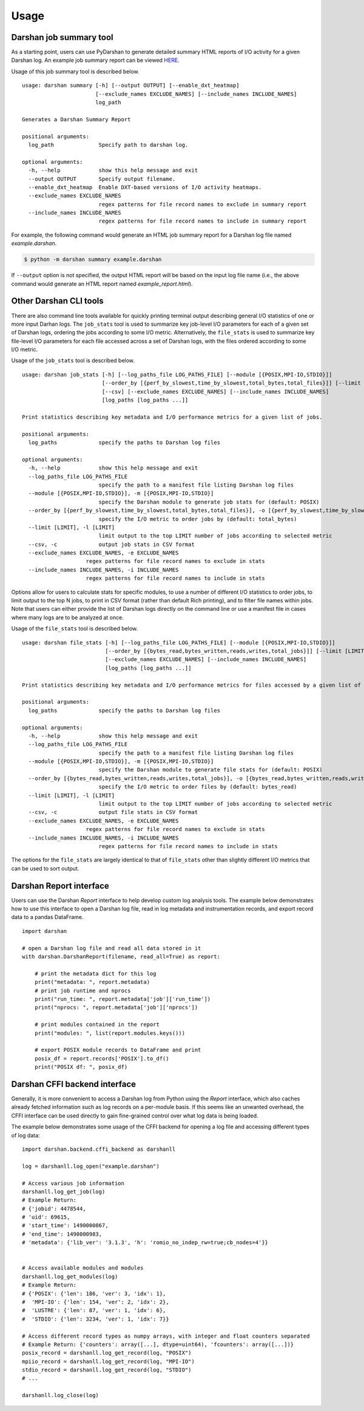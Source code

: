 .. _usage:

=====
Usage
=====

Darshan job summary tool
------------------------

As a starting point, users can use PyDarshan to generate detailed
summary HTML reports of I/O activity for a given Darshan log. An
example job summary report can be viewed `HERE <https://www.mcs.anl.gov/research/projects/darshan/docs/example_report.html>`_.

Usage of this job summary tool is described below. ::

    usage: darshan summary [-h] [--output OUTPUT] [--enable_dxt_heatmap]
                           [--exclude_names EXCLUDE_NAMES] [--include_names INCLUDE_NAMES]
                           log_path

    Generates a Darshan Summary Report

    positional arguments:
      log_path              Specify path to darshan log.

    optional arguments:
      -h, --help            show this help message and exit
      --output OUTPUT       Specify output filename.
      --enable_dxt_heatmap  Enable DXT-based versions of I/O activity heatmaps.
      --exclude_names EXCLUDE_NAMES
                            regex patterns for file record names to exclude in summary report
      --include_names INCLUDE_NAMES
                            regex patterns for file record names to include in summary report

For example, the following command would generate an HTML job summary report
for a Darshan log file named `example.darshan`.

.. code-block:: console

    $ python -m darshan summary example.darshan

If ``--output`` option is not specified, the output HTML report will be based
on the input log file name (i.e., the above command would generate an HTML
report named `example_report.html`).

Other Darshan CLI tools
-----------------------

There are also command line tools available for quickly printing terminal output
describing general I/O statistics of one or more input Darhan logs.
The ``job_stats`` tool is used to summarize key job-level I/O parameters for each
of a given set of Darshan logs, ordering the jobs according to some I/O metric.
Alternatively, the ``file_stats`` is used to summarize key file-level I/O
parameters for each file accessed across a set of Darshan logs, with the files
ordered according to some I/O metric.

Usage of the ``job_stats`` tool is described below. ::

    usage: darshan job_stats [-h] [--log_paths_file LOG_PATHS_FILE] [--module [{POSIX,MPI-IO,STDIO}]]
                             [--order_by [{perf_by_slowest,time_by_slowest,total_bytes,total_files}]] [--limit [LIMIT]]
                             [--csv] [--exclude_names EXCLUDE_NAMES] [--include_names INCLUDE_NAMES]
                             [log_paths [log_paths ...]]

    Print statistics describing key metadata and I/O performance metrics for a given list of jobs.

    positional arguments:
      log_paths             specify the paths to Darshan log files

    optional arguments:
      -h, --help            show this help message and exit
      --log_paths_file LOG_PATHS_FILE
                            specify the path to a manifest file listing Darshan log files
      --module [{POSIX,MPI-IO,STDIO}], -m [{POSIX,MPI-IO,STDIO}]
                            specify the Darshan module to generate job stats for (default: POSIX)
      --order_by [{perf_by_slowest,time_by_slowest,total_bytes,total_files}], -o [{perf_by_slowest,time_by_slowest,total_bytes,total_files}]
                            specify the I/O metric to order jobs by (default: total_bytes)
      --limit [LIMIT], -l [LIMIT]
                            limit output to the top LIMIT number of jobs according to selected metric
      --csv, -c             output job stats in CSV format
      --exclude_names EXCLUDE_NAMES, -e EXCLUDE_NAMES
                        regex patterns for file record names to exclude in stats
      --include_names INCLUDE_NAMES, -i INCLUDE_NAMES
                        regex patterns for file record names to include in stats

Options allow for users to calculate stats for specific modules, to use a number of different
I/O statistics to order jobs, to limit output to the top N jobs, to print in CSV format
(rather than default Rich printing), and to filter file names within jobs.
Note that users can either provide the list of Darshan logs directly on the command line
or use a manifest file in cases where many logs are to be analyzed at once.

Usage of the ``file_stats`` tool is described below. ::

    usage: darshan file_stats [-h] [--log_paths_file LOG_PATHS_FILE] [--module [{POSIX,MPI-IO,STDIO}]]
                              [--order_by [{bytes_read,bytes_written,reads,writes,total_jobs}]] [--limit [LIMIT]] [--csv]
                              [--exclude_names EXCLUDE_NAMES] [--include_names INCLUDE_NAMES]
                              [log_paths [log_paths ...]]

    Print statistics describing key metadata and I/O performance metrics for files accessed by a given list of jobs.

    positional arguments:
      log_paths             specify the paths to Darshan log files

    optional arguments:
      -h, --help            show this help message and exit
      --log_paths_file LOG_PATHS_FILE
                            specify the path to a manifest file listing Darshan log files
      --module [{POSIX,MPI-IO,STDIO}], -m [{POSIX,MPI-IO,STDIO}]
                            specify the Darshan module to generate file stats for (default: POSIX)
      --order_by [{bytes_read,bytes_written,reads,writes,total_jobs}], -o [{bytes_read,bytes_written,reads,writes,total_jobs}]
                            specify the I/O metric to order files by (default: bytes_read)
      --limit [LIMIT], -l [LIMIT]
                            limit output to the top LIMIT number of jobs according to selected metric
      --csv, -c             output file stats in CSV format
      --exclude_names EXCLUDE_NAMES, -e EXCLUDE_NAMES
                        regex patterns for file record names to exclude in stats
      --include_names INCLUDE_NAMES, -i INCLUDE_NAMES
                            regex patterns for file record names to include in stats

The options for the ``file_stats`` are largely identical to that of ``file_stats`` other
than slightly different I/O metrics that can be used to sort output.

Darshan Report interface
------------------------

Users can use the Darshan `Report` interface to help develop custom log analysis tools.
The example below demonstrates how to use this interface to open a Darshan log file,
read in log metadata and instrumentation records, and export record data to a pandas
DataFrame. ::

    import darshan

    # open a Darshan log file and read all data stored in it
    with darshan.DarshanReport(filename, read_all=True) as report:

        # print the metadata dict for this log
        print("metadata: ", report.metadata)
        # print job runtime and nprocs
        print("run_time: ", report.metadata['job']['run_time'])
        print("nprocs: ", report.metadata['job']['nprocs'])

        # print modules contained in the report
        print("modules: ", list(report.modules.keys()))

        # export POSIX module records to DataFrame and print
        posix_df = report.records['POSIX'].to_df()
        print("POSIX df: ", posix_df)


Darshan CFFI backend interface
------------------------------

Generally, it is more convenient to access a Darshan log from Python using the `Report`
interface, which also caches already fetched information such as log records on a
per-module basis.
If this seems like an unwanted overhead, the CFFI interface can be used directly to gain
fine-grained control over what log data is being loaded.

The example below demonstrates some usage of the CFFI backend for opening a
log file and accessing different types of log data::

    import darshan.backend.cffi_backend as darshanll

    log = darshanll.log_open("example.darshan")

    # Access various job information
    darshanll.log_get_job(log)
    # Example Return:
    # {'jobid': 4478544,
    # 'uid': 69615,
    # 'start_time': 1490000867,
    # 'end_time': 1490000983,
    # 'metadata': {'lib_ver': '3.1.3', 'h': 'romio_no_indep_rw=true;cb_nodes=4'}}


    # Access available modules and modules
    darshanll.log_get_modules(log)
    # Example Return:
    # {'POSIX': {'len': 186, 'ver': 3, 'idx': 1},
    #  'MPI-IO': {'len': 154, 'ver': 2, 'idx': 2},
    #  'LUSTRE': {'len': 87, 'ver': 1, 'idx': 6},
    #  'STDIO': {'len': 3234, 'ver': 1, 'idx': 7}}

    # Access different record types as numpy arrays, with integer and float counters separated
    # Example Return: {'counters': array([...], dtype=uint64), 'fcounters': array([...])}
    posix_record = darshanll.log_get_record(log, "POSIX")
    mpiio_record = darshanll.log_get_record(log, "MPI-IO")
    stdio_record = darshanll.log_get_record(log, "STDIO")
    # ...

    darshanll.log_close(log)
